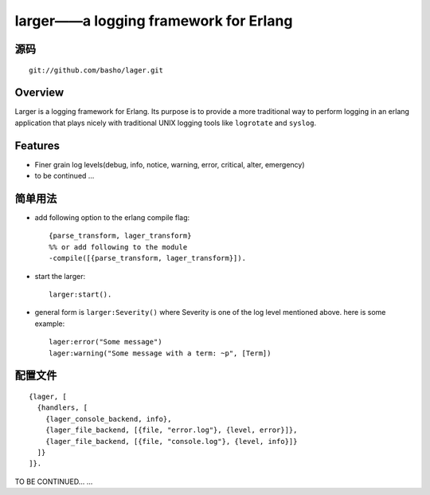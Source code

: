 larger——a logging framework for Erlang
##################################################

源码
======
::

    git://github.com/basho/lager.git


Overview
=============

Larger is a logging framework for Erlang. Its purpose is to provide a more traditional way to perform logging in an erlang application that plays nicely with traditional UNIX logging tools like ``logrotate`` and ``syslog``.


Features
=================

* Finer grain log levels(debug, info, notice, warning, error, critical, alter, emergency)
* to be continued ...



简单用法
==============
* add following option to the erlang compile flag::

    {parse_transform, lager_transform}
    %% or add following to the module
    -compile([{parse_transform, lager_transform}]).

* start the larger::

    larger:start().

* general form is ``larger:Severity()`` where Severity is one of the log level mentioned above. here is some example::

    lager:error("Some message")
    lager:warning("Some message with a term: ~p", [Term])


配置文件
=============
::

    {lager, [
      {handlers, [
        {lager_console_backend, info},
        {lager_file_backend, [{file, "error.log"}, {level, error}]},
        {lager_file_backend, [{file, "console.log"}, {level, info}]}
      ]}
    ]}.


TO BE CONTINUED... ...







